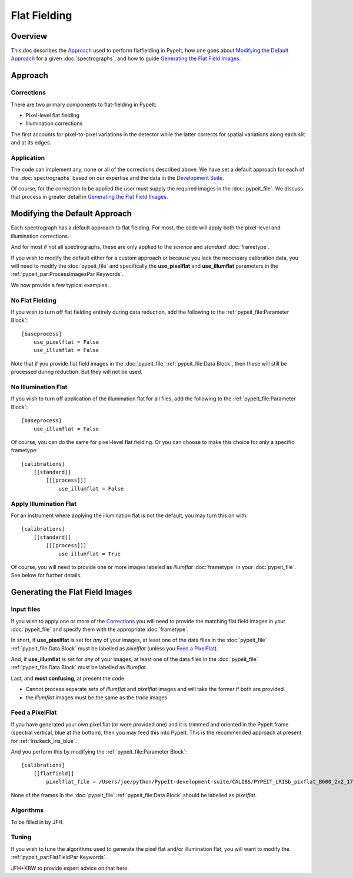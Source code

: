 =============
Flat Fielding
=============

Overview
========

This doc describes the `Approach`_ used to perform flatfielding
in PypeIt, how one goes about `Modifying the Default Approach`_
for a given :doc:`spectrographs`, and
how to guide `Generating the Flat Field Images`_.


Approach
========

Corrections
-----------

There are two primary components to flat-fielding in PypeIt:

- Pixel-level flat fielding
- Illumination corrections

The first accounts for pixel-to-pixel variations in the detector
while the latter corrects for spatial variations along each slit
and at its edges.

Application
-----------

The code can implement any, none or all of the corrections
described above.  We have set a default approach for each
of the :doc:`spectrographs` based on our expertise and
the data in the `Development Suite <https://github.com/pypeit/PypeIt-development-suite>`_.

Of course, for the correction to be applied the user
must supply the required images in the :doc:`pypeit_file`.
We discuss that process in greater detail in
`Generating the Flat Field Images`_.

Modifying the Default Approach
==============================

Each spectrograph has a default approach to flat fielding.
For most, the code will apply both the pixel-level
and illumination corrections.

And for most if not all spectrographs, these are only applied
to the *science* and *standard* :doc:`frametype`.

If you wish to modify the default either for a custom approach
or because you lack the necessary calibration data, you will
need to modify the :doc:`pypeit_file` and specifically the
**use_pixelflat** and **use_illumflat** parameters in the
:ref:`pypeit_par:ProcessImagesPar Keywords`.

We now provide a few typical examples.

No Flat Fielding
----------------

If you wish to turn off flat fielding entirely during
data reduction, add the following to
the :ref:`pypeit_file:Parameter Block`::

    [baseprocess]
        use_pixelflat = False
        use_illumflat = False

Note that if you provide flat field images in the
:doc:`pypeit_file`
:ref:`pypeit_file:Data Block`,
then these will still be processed
during reduction.  But they will not be used.

No Illumination Flat
--------------------

If you wish to turn off application of the illumination
flat for all files, add the following to
the :ref:`pypeit_file:Parameter Block`::

    [baseprocess]
        use_illumflat = False

Of course, you can do the same for pixel-level flat fielding.
Or you can choose to make this choice for only a specific frametype::

    [calibrations]
        [[standard]]
            [[[process]]]
                use_illumflat = False

Apply Illumination Flat
-----------------------

For an instrument where applying the illumination flat
is not the default, you may turn this on with::

    [calibrations]
        [[standard]]
            [[[process]]]
                use_illumflat = True

Of course, you will need to provide one or more images
labeled as *illumflat* :doc:`frametype` in your :doc:`pypeit_file`.
See below for further details.

Generating the Flat Field Images
================================

Input files
-----------

If you wish to apply one or more of the `Corrections`_ you will
need to provide the matching flat field images in your
:doc:`pypeit_file` and specify them with the appropriate
:doc:`frametype`.

In short, if **use_pixelflat** is set for *any* of your images,
at least one of the data files in the
:doc:`pypeit_file` :ref:`pypeit_file:Data Block` must
be labelled as *pixelflat* (unless you `Feed a PixelFlat`_).

And, if **use_illumflat** is set for *any* of your images,
at least one of the data files in the
:doc:`pypeit_file` :ref:`pypeit_file:Data Block` must
be labelled as *illumflat*.

Last, and **most confusing**, at present the code

- Cannot process separate sets of *illumflat* and *pixelflat* images
  and will take the former if both are provided.
- the *illumflat* images must be the same as the *trace* images

Feed a PixelFlat
----------------

If you have generated your own pixel flat (or were provided one)
and it is trimmed and oriented
in the PypeIt frame (spectral vertical, blue at the bottom),
then you may feed this into PypeIt.  This is the recommended approach
at present for :ref:`lris:keck_lris_blue`.

And you perform this by modifying the
:ref:`pypeit_file:Parameter Block`::

    [calibrations]
        [[flatfield]]
            pixelflat_file = /Users/joe/python/PypeIt-development-suite/CALIBS/PYPEIT_LRISb_pixflat_B600_2x2_17sep2009.fits.gz

None of the frames in the
:doc:`pypeit_file` :ref:`pypeit_file:Data Block`
should be labelled as *pixelflat*.

Algorithms
----------

To be filled in by JFH.

Tuning
------

If you wish to tune the algorithms used to generate the
pixel flat and/or illumination flat, you will want to
modify the :ref:`pypeit_par:FlatFieldPar Keywords`.

JFH+KBW to provide expert advice on that here.

